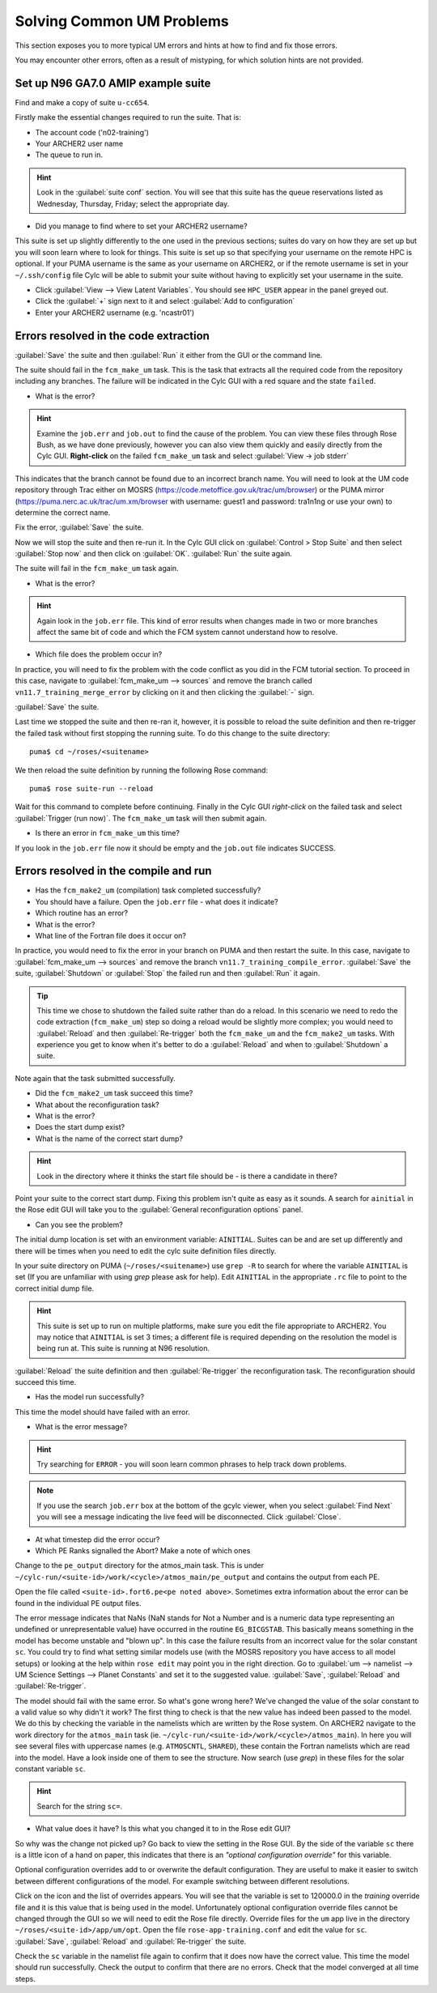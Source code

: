 Solving Common UM Problems
==========================

This section exposes you to more typical UM errors and hints at how to find and fix those errors.

You may encounter other errors, often as a result of mistyping, for which solution hints are not provided.

Set up N96 GA7.0 AMIP example suite
-----------------------------------

Find and make a copy of suite ``u-cc654``.

Firstly make the essential changes required to run the suite.  That is:

* The account code ('n02-training')
* Your ARCHER2 user name
* The queue to run in.

.. Hint::
   Look in the :guilabel:`suite conf` section.  You will see that this suite has the queue reservations listed as Wednesday, Thursday, Friday; select the appropriate day.

* Did you manage to find where to set your ARCHER2 username?  

This suite is set up slightly differently to the one used in the previous sections; suites do vary on how they are set up but you will soon learn where to look for things.  This suite is set up so that specifying your username on the remote HPC is optional.  If your PUMA username is the same as your username on ARCHER2, or if the remote username is set in your ``~/.ssh/config`` file Cylc will be able to submit your suite without having to explicitly set your username in the suite.

.. todo::
   Possibly remove.....However, on this course, we are using training accounts on ARCHER so you will need to set the username.

* Click :guilabel:`View --> View Latent Variables`. You should see ``HPC_USER`` appear in the panel greyed out.
* Click the :guilabel:`+` sign next to it and select :guilabel:`Add to configuration`
* Enter your ARCHER2 username (e.g. 'ncastr01')

Errors resolved in the code extraction
--------------------------------------

:guilabel:`Save` the suite and then :guilabel:`Run` it either from the GUI or the command line.

The suite should fail in the ``fcm_make_um`` task. This is the task that extracts all the required code from the repository including any branches.  The failure will be indicated in the Cylc GUI with a red square and the state ``failed``.  

* What is the error? 

.. HINT::
   Examine the ``job.err`` and ``job.out`` to find the cause of the problem. You can view these files through Rose Bush, as we have done previously, however you can also view them quickly and easily directly from the Cylc GUI.  **Right-click** on the failed ``fcm_make_um`` task and select :guilabel:`View -> job stderr`

This indicates that the branch cannot be found due to an incorrect branch name. You will need to look at the UM code repository through Trac either on MOSRS (https://code.metoffice.gov.uk/trac/um/browser) or the PUMA mirror (https://puma.nerc.ac.uk/trac/um.xm/browser with username: guest1 and password: tra1n1ng or use your own) to determine the correct name.

Fix the error, :guilabel:`Save` the suite.

Now we will stop the suite and then re-run it.  In the Cylc GUI click on :guilabel:`Control > Stop Suite` and then select :guilabel:`Stop now` and then click on :guilabel:`OK`.  :guilabel:`Run` the suite again.

The suite will fail in the ``fcm_make_um`` task again.

* What is the error?

.. Hint::
   Again look in the ``job.err`` file.  This kind of error results when changes made in two or more branches affect the same bit of code and which the FCM system cannot understand how to resolve.

* Which file does the problem occur in?

In practice, you will need to fix the problem with the code conflict as you did in the FCM tutorial section.  To proceed in this case, navigate to :guilabel:`fcm_make_um --> sources` and remove the branch called ``vn11.7_training_merge_error`` by clicking on it and then clicking the :guilabel:`-` sign.

:guilabel:`Save` the suite.

Last time we stopped the suite and then re-ran it, however, it is possible to reload the suite definition and then re-trigger the failed task without first stopping the running suite. To do this change to the suite directory: ::

  puma$ cd ~/roses/<suitename>

We then reload the suite definition by running the following Rose command: ::

  puma$ rose suite-run --reload

Wait for this command to complete before continuing. Finally in the Cylc GUI *right-click* on the failed task and select :guilabel:`Trigger (run now)`.  The ``fcm_make_um`` task will then submit again.

* Is there an error in ``fcm_make_um`` this time?

If you look in the ``job.err`` file now it should be empty and the ``job.out`` file indicates SUCCESS.

Errors resolved in the compile and run
--------------------------------------

* Has the ``fcm_make2_um`` (compilation) task completed successfully?
* You should have a failure.  Open the ``job.err`` file - what does it indicate?
* Which routine has an error?
* What is the error?
* What line of the Fortran file does it occur on?

In practice, you would need to fix the error in your branch on PUMA and then restart the suite.  In this case, navigate to :guilabel:`fcm_make_um --> sources` and remove the branch ``vn11.7_training_compile_error``.  :guilabel:`Save` the suite, :guilabel:`Shutdown` or :guilabel:`Stop` the failed run and then :guilabel:`Run` it again.

.. tip::
   This time we chose to shutdown the failed suite rather than do a reload.  In this scenario we need to redo the code extraction (``fcm_make_um``) step so doing a reload would be slightly more complex; you would need to :guilabel:`Reload` and then :guilabel:`Re-trigger` both the ``fcm_make_um`` and the ``fcm_make2_um`` tasks.  With experience you get to know when it's better to do a :guilabel:`Reload` and when to :guilabel:`Shutdown`  a suite.

Note again that the task submitted successfully.  

* Did the ``fcm_make2_um`` task succeed this time?
* What about the reconfiguration task?
* What is the error?
* Does the start dump exist?
* What is the name of the correct start dump?

.. Hint::
   Look in the directory where it thinks the start file should be - is there a candidate in there?

Point your suite to the correct start dump.  Fixing this problem isn't quite as easy as it sounds.  A search for ``ainitial`` in the Rose edit GUI will take you to the :guilabel:`General reconfiguration options` panel.

* Can you see the problem?

The initial dump location is set with an environment variable: ``AINITIAL``.  Suites can be and are set up differently and there will be times when you need to edit the cylc suite definition files directly.

In your suite directory on PUMA (``~/roses/<suitename>``) use ``grep -R`` to search for where the variable ``AINITIAL`` is set (If you are unfamiliar with using `grep` please ask for help).  Edit ``AINITIAL`` in the appropriate ``.rc`` file to point to the correct initial dump file.

.. Hint::
   This suite is set up to run on multiple platforms, make sure you edit the file appropriate to ARCHER2. You may notice that ``AINITIAL`` is set 3 times; a different file is required depending on the resolution the model is being run at.  This suite is running at N96 resolution.

:guilabel:`Reload` the suite definition and then :guilabel:`Re-trigger` the reconfiguration task.  The reconfiguration should succeed this time.

* Has the model run successfully?

This time the model should have failed with an error.

* What is the error message?

.. Hint::
   Try searching for ``ERROR`` - you will soon learn common phrases to help track down problems.

.. note:: If you use the search ``job.err`` box at the bottom of the gcylc viewer, when you select :guilabel:`Find Next` you will see a message indicating the live feed will be disconnected. Click :guilabel:`Close`.

* At what timestep did the error occur?

* Which PE Ranks signalled the Abort?  Make a note of which ones

Change to the ``pe_output`` directory for the atmos_main task. This is under ``~/cylc-run/<suite-id>/work/<cycle>/atmos_main/pe_output`` and contains the output from each PE.

Open the file called ``<suite-id>.fort6.pe<pe noted above>``.  Sometimes extra information about the error can be found in the individual PE output files.

The error message indicates that NaNs (NaN stands for Not a Number and is a numeric data type representing an undefined or unrepresentable value) have occurred in the routine ``EG_BICGSTAB``.  This basically means something in the model has become unstable and "blown up". In this case the failure results from an incorrect value for the solar constant ``sc``.  You could try to find what setting similar models use (with the MOSRS repository you have access to all model setups) or looking at the help within ``rose edit`` may point you in the right direction.  Go to :guilabel:`um --> namelist --> UM Science Settings --> Planet Constants` and set it to the suggested value. :guilabel:`Save`, :guilabel:`Reload` and :guilabel:`Re-trigger`.

The model should fail with the same error.  So what's gone wrong here?  We've changed the value of the solar constant to a valid value so why didn't it work?  The first thing to check is that the new value has indeed been passed to the model.  We do this by checking the variable in the namelists which are written by the Rose system. On ARCHER2 navigate to the work directory for the ``atmos_main`` task (ie. ``~/cylc-run/<suite-id>/work/<cycle>/atmos_main``).  In here you will see several files with uppercase names (e.g. ``ATMOSCNTL``, ``SHARED``), these contain the Fortran namelists which are read into the model.  Have a look inside one of them to see the structure.  Now search (use `grep`) in these files for the solar constant variable ``sc``.

.. Hint::
   Search for the string ``sc=``.

* What value does it have?  Is this what you changed it to in the Rose edit GUI?

So why was the change not picked up?  Go back to view the setting in the Rose GUI.  By the side of the variable ``sc`` there is a little icon of a hand on paper, this indicates that there is an *"optional configuration override"* for this variable.

Optional configuration overrides add to or overwrite the default configuration. They are useful to make it easier to switch between different configurations of the model.  For example switching between different resolutions.

Click on the icon and the list of overrides appears.  You will see that the variable is set to 120000.0 in the *training* override file and it is this value that is being used in the model.  Unfortunately optional configuration override files cannot be changed through the GUI so we will need to edit the Rose file directly. Override files for the ``um`` app live in the directory ``~/roses/<suite-id>/app/um/opt``.  Open the file ``rose-app-training.conf`` and edit the value for ``sc``. :guilabel:`Save`, :guilabel:`Reload` and :guilabel:`Re-trigger` the suite.

Check the ``sc`` variable in the namelist file again to confirm that it does now have the correct value. This time the model should run successfully. Check the output to confirm that there are no errors.  Check that the model converged at all time steps.













